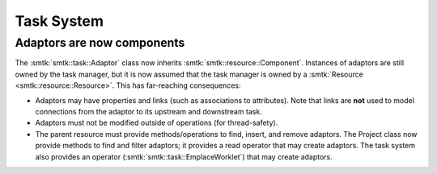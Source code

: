 Task System
-----------

Adaptors are now components
~~~~~~~~~~~~~~~~~~~~~~~~~~~

The :smtk:`smtk::task::Adaptor` class now inherits :smtk:`smtk::resource::Component`.
Instances of adaptors are still owned by the task manager, but it is now assumed that
the task manager is owned by a :smtk:`Resource <smtk::resource::Resource>`.
This has far-reaching consequences:

+ Adaptors may have properties and links (such as associations to attributes).
  Note that links are **not** used to model connections from the adaptor to
  its upstream and downstream task.
+ Adaptors must not be modified outside of operations (for thread-safety).
+ The parent resource must provide methods/operations to find, insert, and remove adaptors.
  The Project class now provide methods to find and filter adaptors;
  it provides a read operator that may create adaptors.
  The task system also provides an operator (:smtk:`smtk::task::EmplaceWorklet`)
  that may create adaptors.
